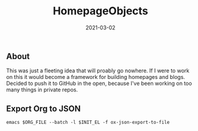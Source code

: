 #+TITLE: HomepageObjects
#+DATE: 2021-03-02
#+STARTUP: showall

** About

This was just a fleeting idea that will proably go nowhere. If I were
to work on this it would become a framework for building homepages and
blogs. Decided to push it to GitHub in the open, because I've been
working on too many things in private repos.

** Export Org to JSON

=emacs $ORG_FILE --batch -l $INIT_EL -f ox-json-export-to-file=
